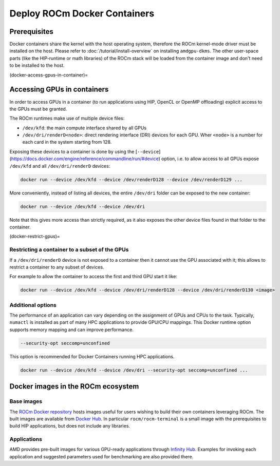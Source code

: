 Deploy ROCm Docker Containers
#############################

Prerequisites
*************

Docker containers share the kernel with the host operating system, therefore the
ROCm kernel-mode driver must be installed on the host. Please refer to
:doc:`/tutorial/install-overview` on installing ``amdgpu-dkms``. The other
user-space parts (like the HIP-runtime or math libraries) of the ROCm stack will
be loaded from the container image and don't need to be installed to the host.

(docker-access-gpus-in-container)=

Accessing GPUs in containers
****************************

In order to access GPUs in a container (to run applications using HIP, OpenCL or
OpenMP offloading) explicit access to the GPUs must be granted.

The ROCm runtimes make use of multiple device files:

- ``/dev/kfd``: the main compute interface shared by all GPUs
- ``/dev/dri/renderD<node>``: direct rendering interface (DRI) devices for each
  GPU. Wher ``<node>`` is a number for each card in the system starting from 128.

Exposing these devices to a container is done by using the
[``--device``](https://docs.docker.com/engine/reference/commandline/run/#device)
option, i.e. to allow access to all GPUs expose ``/dev/kfd`` and all
``/dev/dri/renderD`` devices:

.. code-block:: shell

    docker run --device /dev/kfd --device /dev/renderD128 --device /dev/renderD129 ...

More conveniently, instead of listing all devices, the entire ``/dev/dri`` folder
can be exposed to the new container:

.. code-block:: shell

    docker run --device /dev/kfd --device /dev/dri

Note that this gives more access than strictly required, as it also exposes the
other device files found in that folder to the container.

(docker-restrict-gpus)=

Restricting a container to a subset of the GPUs
===============================================

If a ``/dev/dri/renderD`` device is not exposed to a container then it cannot use
the GPU associated with it; this allows to restrict a container to any subset of
devices.

For example to allow the container to access the first and third GPU start it
like:

.. code-block:: shell

    docker run --device /dev/kfd --device /dev/dri/renderD128 --device /dev/dri/renderD130 <image>

Additional options
==================

The performance of an application can vary depending on the assignment of GPUs
and CPUs to the task. Typically, ``numactl`` is installed as part of many HPC
applications to provide GPU/CPU mappings. This Docker runtime option supports
memory mapping and can improve performance.

.. code-block:: shell

    --security-opt seccomp=unconfined

This option is recommended for Docker Containers running HPC applications.

.. code-block:: shell

    docker run --device /dev/kfd --device /dev/dri --security-opt seccomp=unconfined ...

Docker images in the ROCm ecosystem
***********************************

Base images
===========

The `ROCm Docker repository <https://github.com/RadeonOpenCompute/ROCm-docker>`_ hosts images useful for users
wishing to build their own containers leveraging ROCm. The built images are
available from `Docker Hub <https://hub.docker.com/u/rocm>`_. In particular
``rocm/rocm-terminal`` is a small image with the prerequisites to build HIP
applications, but does not include any libraries.

Applications
============

AMD provides pre-built images for various GPU-ready applications through
`Infinity Hub <https://www.amd.com/en/technologies/infinity-hub>`_.
Examples for invoking each application and suggested parameters used for
benchmarking are also provided there.
